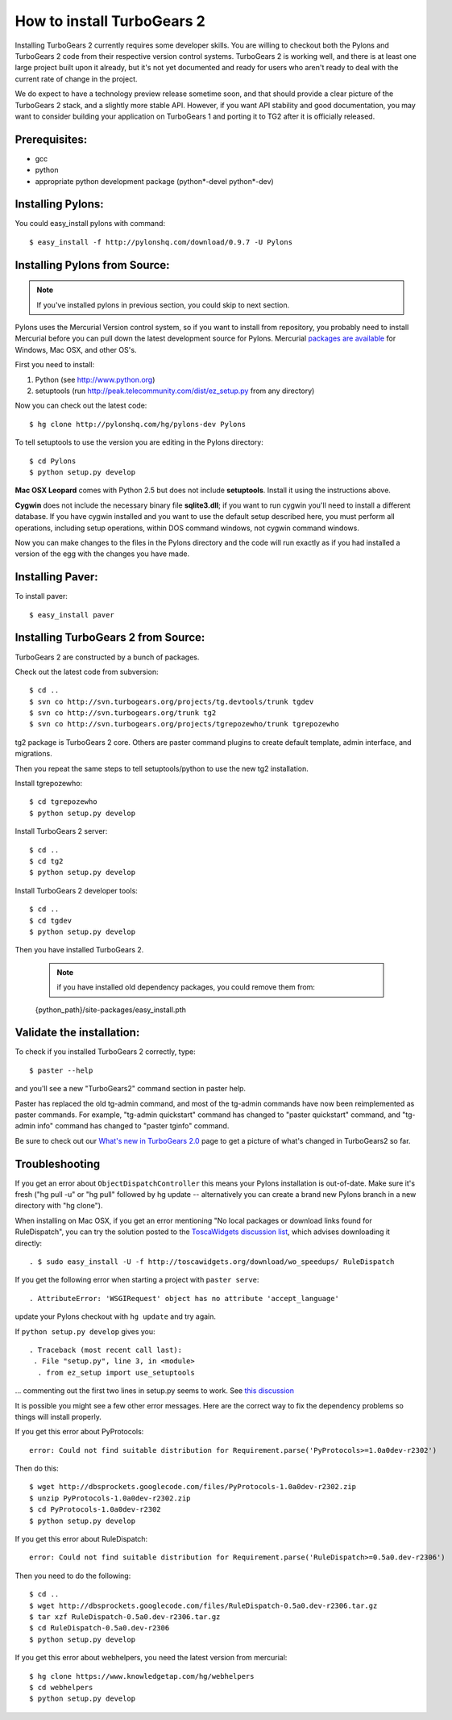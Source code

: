 

How to install TurboGears 2
=============================

Installing TurboGears 2 currently requires some developer skills. You are willing to checkout both the Pylons and TurboGears 2 code from their respective version control systems.  TurboGears 2 is working well, and there is at least one large project built upon it already, but it's not yet documented and ready for users who aren't ready to deal with the current rate of change in the project.

We do expect to have a technology preview release sometime soon, and that should provide a clear picture of the TurboGears 2 stack, and a slightly more stable API.   However, if you want API stability and good documentation, you may want to consider building your application on TurboGears 1 and porting it to TG2 after it is officially released.

Prerequisites:
-----------------------
* gcc
* python
* appropriate python development package (python*-devel python*-dev)

Installing Pylons:
-----------------------

You could easy_install pylons with command::

 $ easy_install -f http://pylonshq.com/download/0.9.7 -U Pylons

Installing Pylons from Source:
--------------------------------

.. note:: If you've installed pylons in previous section, you could skip to next section.

Pylons uses the Mercurial Version control system, so if you want to install from repository,  you probably need to install Mercurial before you can pull down the latest development source for Pylons. Mercurial `packages are available <http://www.selenic.com/mercurial/wiki/index.cgi/BinaryPackages>`_ for Windows, Mac OSX, and other OS's.

First you need to install:

1. Python (see http://www.python.org)

2. setuptools (run http://peak.telecommunity.com/dist/ez_setup.py from any directory)

Now you can check out the latest code::

 $ hg clone http://pylonshq.com/hg/pylons-dev Pylons


To tell setuptools to use the version you are editing in the Pylons directory::

  $ cd Pylons
  $ python setup.py develop


**Mac OSX Leopard** comes with Python 2.5 but does not include **setuptools**. Install it using the instructions above.

**Cygwin** does not include the necessary binary file **sqlite3.dll**; if you want to run cygwin you'll need to install a different database. If you have cygwin installed and you want to use the default setup described here, you must perform all operations, including setup operations, within DOS command windows, not cygwin command windows.

Now you can make changes to the files in the Pylons directory and the code will run exactly as if you had installed a version of the egg with the changes you have made.

Installing Paver:
-----------------------

To install paver::

 $ easy_install paver


Installing TurboGears 2 from Source:
--------------------------------------

TurboGears 2 are constructed by a bunch of packages.

Check out the latest code from subversion::

 $ cd ..
 $ svn co http://svn.turbogears.org/projects/tg.devtools/trunk tgdev
 $ svn co http://svn.turbogears.org/trunk tg2
 $ svn co http://svn.turbogears.org/projects/tgrepozewho/trunk tgrepozewho

tg2 package is TurboGears 2 core. Others are paster command plugins to create default template, admin interface, and migrations.

Then you repeat the same steps to tell setuptools/python to use the new tg2 installation.

Install tgrepozewho::

 $ cd tgrepozewho
 $ python setup.py develop

Install TurboGears 2 server::

 $ cd ..
 $ cd tg2
 $ python setup.py develop

Install TurboGears 2 developer tools::

 $ cd ..
 $ cd tgdev
 $ python setup.py develop

Then you have installed TurboGears 2.

 .. note:: if you have installed old dependency packages, you could remove them from::

 {python_path}/site-packages/easy_install.pth


Validate the installation:
----------------------------

To check if you installed TurboGears 2 correctly, type::

 $ paster --help

and you'll see a new "TurboGears2" command section in paster help.

Paster has replaced the old tg-admin command, and most of the tg-admin commands have now been reimplemented as paster commands. For example, "tg-admin quickstart" command has changed to "paster quickstart" command, and "tg-admin info" command has changed to "paster tginfo" command.

Be sure to check out our `What's new in TurboGears 2.0 <WhatsNew.html>`_ page to get a picture of what's changed in TurboGears2 so far.

Troubleshooting
----------------

If you get an error about ``ObjectDispatchController`` this means your Pylons installation is out-of-date. Make sure it's fresh ("hg pull -u" or "hg pull" followed by hg update -- alternatively you can create a brand new Pylons branch in a new directory with "hg clone").

When installing on Mac OSX, if you get an error mentioning "No local packages or download links found for RuleDispatch", you can try the solution posted to the `ToscaWidgets discussion list <http://groups.google.com/group/toscawidgets-discuss/browse_thread/thread/cb6778810e96585d>`_, which advises downloading it directly::

 . $ sudo easy_install -U -f http://toscawidgets.org/download/wo_speedups/ RuleDispatch
If you get the following error when starting a project with ``paster serve``::

 . AttributeError: 'WSGIRequest' object has no attribute 'accept_language'
update your Pylons checkout with ``hg update`` and try again.

If ``python setup.py develop`` gives you::

 . Traceback (most recent call last):
  . File "setup.py", line 3, in <module>
   . from ez_setup import use_setuptools


... commenting out the first two lines in setup.py seems to work.  See `this discussion <http://groups.google.com/group/pylons-discuss/browse_thread/thread/1ccf9366004c8e11>`_

It is possible you might see a few other error messages.  Here are the correct way to fix the dependency problems so things will install properly.

If you get this error about PyProtocols::

   error: Could not find suitable distribution for Requirement.parse('PyProtocols>=1.0a0dev-r2302')

Then do this::

  $ wget http://dbsprockets.googlecode.com/files/PyProtocols-1.0a0dev-r2302.zip
  $ unzip PyProtocols-1.0a0dev-r2302.zip
  $ cd PyProtocols-1.0a0dev-r2302
  $ python setup.py develop


If you get this error about RuleDispatch::

  error: Could not find suitable distribution for Requirement.parse('RuleDispatch>=0.5a0.dev-r2306')

Then you need to do the following::

  $ cd ..
  $ wget http://dbsprockets.googlecode.com/files/RuleDispatch-0.5a0.dev-r2306.tar.gz
  $ tar xzf RuleDispatch-0.5a0.dev-r2306.tar.gz
  $ cd RuleDispatch-0.5a0.dev-r2306
  $ python setup.py develop

If you get this error about webhelpers, you need the latest version from mercurial::

  $ hg clone https://www.knowledgetap.com/hg/webhelpers
  $ cd webhelpers
  $ python setup.py develop
